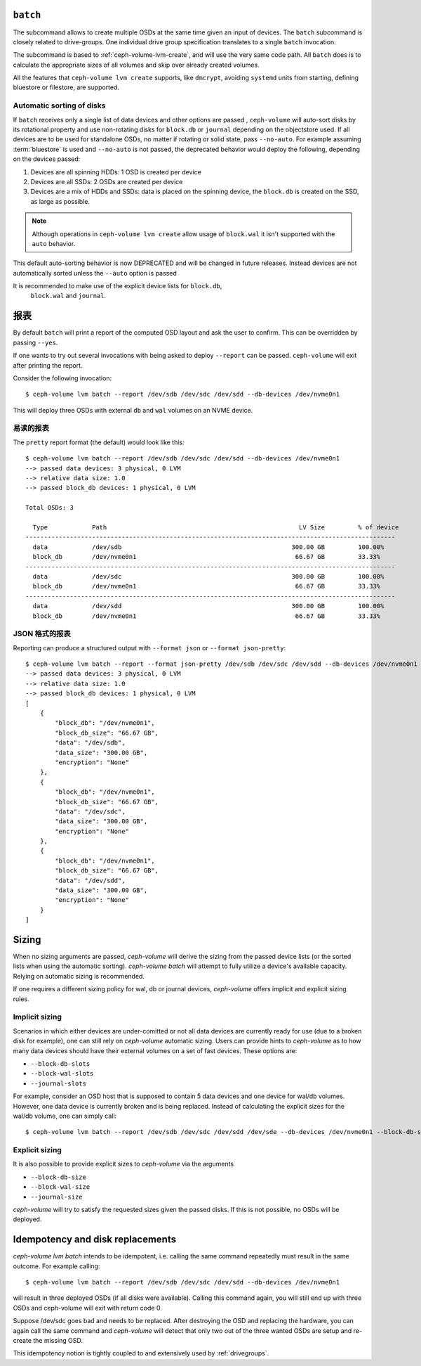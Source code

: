 .. _ceph-volume-lvm-batch:

``batch``
===========
The subcommand allows to create multiple OSDs at the same time given
an input of devices. The ``batch`` subcommand is closely related to
drive-groups. One individual drive group specification translates to a single
``batch`` invocation.

The subcommand is based to :ref:`ceph-volume-lvm-create`, and will use the very
same code path. All ``batch`` does is to calculate the appropriate sizes of all
volumes and skip over already created volumes.

All the features that ``ceph-volume lvm create`` supports, like ``dmcrypt``,
avoiding ``systemd`` units from starting, defining bluestore or filestore,
are supported.


.. _ceph-volume-lvm-batch_bluestore:

Automatic sorting of disks
--------------------------
If ``batch`` receives only a single list of data devices and other options are
passed , ``ceph-volume`` will auto-sort disks by its rotational
property and use non-rotating disks for ``block.db`` or ``journal`` depending
on the objectstore used. If all devices are to be used for standalone OSDs,
no matter if rotating or solid state, pass ``--no-auto``.
For example assuming :term:`bluestore` is used and ``--no-auto`` is not passed,
the deprecated behavior would deploy the following, depending on the devices
passed:

#. Devices are all spinning HDDs: 1 OSD is created per device
#. Devices are all SSDs: 2 OSDs are created per device
#. Devices are a mix of HDDs and SSDs: data is placed on the spinning device,
   the ``block.db`` is created on the SSD, as large as possible.

.. note:: Although operations in ``ceph-volume lvm create`` allow usage of
          ``block.wal`` it isn't supported with the ``auto`` behavior.

This default auto-sorting behavior is now DEPRECATED and will be changed in future releases.
Instead devices are not automatically sorted unless the ``--auto`` option is passed

It is recommended to make use of the explicit device lists for ``block.db``,
   ``block.wal`` and ``journal``.


.. _ceph-volume-lvm-batch_report:

报表
====
.. Reporting

By default ``batch`` will print a report of the computed OSD layout and ask the
user to confirm. This can be overridden by passing ``--yes``.

If one wants to try out several invocations with being asked to deploy
``--report`` can be passed. ``ceph-volume`` will exit after printing the report.

Consider the following invocation::

    $ ceph-volume lvm batch --report /dev/sdb /dev/sdc /dev/sdd --db-devices /dev/nvme0n1

This will deploy three OSDs with external ``db`` and ``wal`` volumes on
an NVME device.

易读的报表
----------
.. Pretty reporting

The ``pretty`` report format (the default) would
look like this::

    $ ceph-volume lvm batch --report /dev/sdb /dev/sdc /dev/sdd --db-devices /dev/nvme0n1
    --> passed data devices: 3 physical, 0 LVM
    --> relative data size: 1.0
    --> passed block_db devices: 1 physical, 0 LVM

    Total OSDs: 3

      Type            Path                                                    LV Size         % of device
    ----------------------------------------------------------------------------------------------------
      data            /dev/sdb                                              300.00 GB         100.00%
      block_db        /dev/nvme0n1                                           66.67 GB         33.33%
    ----------------------------------------------------------------------------------------------------
      data            /dev/sdc                                              300.00 GB         100.00%
      block_db        /dev/nvme0n1                                           66.67 GB         33.33%
    ----------------------------------------------------------------------------------------------------
      data            /dev/sdd                                              300.00 GB         100.00%
      block_db        /dev/nvme0n1                                           66.67 GB         33.33%


JSON 格式的报表
---------------
.. JSON reporting

Reporting can produce a structured output with ``--format json`` or
``--format json-pretty``::

    $ ceph-volume lvm batch --report --format json-pretty /dev/sdb /dev/sdc /dev/sdd --db-devices /dev/nvme0n1
    --> passed data devices: 3 physical, 0 LVM
    --> relative data size: 1.0
    --> passed block_db devices: 1 physical, 0 LVM
    [
        {
            "block_db": "/dev/nvme0n1",
            "block_db_size": "66.67 GB",
            "data": "/dev/sdb",
            "data_size": "300.00 GB",
            "encryption": "None"
        },
        {
            "block_db": "/dev/nvme0n1",
            "block_db_size": "66.67 GB",
            "data": "/dev/sdc",
            "data_size": "300.00 GB",
            "encryption": "None"
        },
        {
            "block_db": "/dev/nvme0n1",
            "block_db_size": "66.67 GB",
            "data": "/dev/sdd",
            "data_size": "300.00 GB",
            "encryption": "None"
        }
    ]

Sizing
======
When no sizing arguments are passed, `ceph-volume` will derive the sizing from
the passed device lists (or the sorted lists when using the automatic sorting).
`ceph-volume batch` will attempt to fully utilize a device's available capacity.
Relying on automatic sizing is recommended.

If one requires a different sizing policy for wal, db or journal devices,
`ceph-volume` offers implicit and explicit sizing rules.

Implicit sizing
---------------
Scenarios in which either devices are under-comitted or not all data devices are
currently ready for use (due to a broken disk for example), one can still rely
on `ceph-volume` automatic sizing.
Users can provide hints to `ceph-volume` as to how many data devices should have
their external volumes on a set of fast devices. These options are:

* ``--block-db-slots``
* ``--block-wal-slots``
* ``--journal-slots``

For example, consider an OSD host that is supposed to contain 5 data devices and
one device for wal/db volumes. However, one data device is currently broken and
is being replaced. Instead of calculating the explicit sizes for the wal/db
volume, one can simply call::

    $ ceph-volume lvm batch --report /dev/sdb /dev/sdc /dev/sdd /dev/sde --db-devices /dev/nvme0n1 --block-db-slots 5

Explicit sizing
---------------
It is also possible to provide explicit sizes to `ceph-volume` via the arguments

* ``--block-db-size``
* ``--block-wal-size``
* ``--journal-size``

`ceph-volume` will try to satisfy the requested sizes given the passed disks. If
this is not possible, no OSDs will be deployed.


Idempotency and disk replacements
=================================
`ceph-volume lvm batch` intends to be idempotent, i.e. calling the same command
repeatedly must result in the same outcome. For example calling::

    $ ceph-volume lvm batch --report /dev/sdb /dev/sdc /dev/sdd --db-devices /dev/nvme0n1

will result in three deployed OSDs (if all disks were available). Calling this
command again, you will still end up with three OSDs and ceph-volume will exit
with return code 0.

Suppose /dev/sdc goes bad and needs to be replaced. After destroying the OSD and
replacing the hardware, you can again call the same command and `ceph-volume`
will detect that only two out of the three wanted OSDs are setup and re-create
the missing OSD.

This idempotency notion is tightly coupled to and extensively used by :ref:`drivegroups`.
